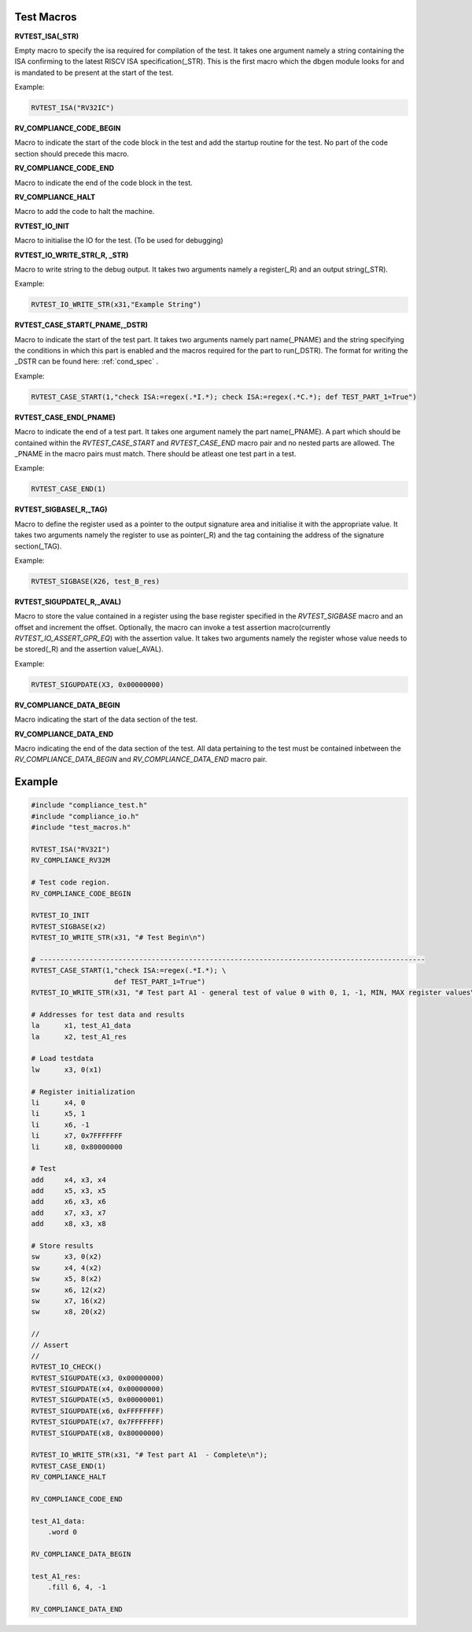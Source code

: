 .. _test_macros:

Test Macros
^^^^^^^^^^^

**RVTEST_ISA(_STR)**

Empty macro to specify the isa required for compilation of the test. It takes one argument namely a string containing the ISA confirming to the latest RISCV ISA specification(_STR).
This is the first macro which the dbgen module looks for and is mandated to be present at the start of the test.

Example:

.. code-block:: c

    RVTEST_ISA("RV32IC")

**RV_COMPLIANCE_CODE_BEGIN**

Macro to indicate the start of the code block in the test and add the startup routine for the test. 
No part of the code section should precede this macro. 

**RV_COMPLIANCE_CODE_END**

Macro to indicate the end of the code block in the test.

**RV_COMPLIANCE_HALT**

Macro to add the code to halt the machine.

**RVTEST_IO_INIT**

Macro to initialise the IO for the test. (To be used for debugging)

**RVTEST_IO_WRITE_STR(_R, _STR)**

Macro to write string to the debug output. It takes two arguments namely a register(_R) and an output string(_STR). 

Example:

.. code-block:: c

    RVTEST_IO_WRITE_STR(x31,"Example String")

**RVTEST_CASE_START(_PNAME,_DSTR)**

Macro to indicate the start of the test part. It takes two arguments namely part name(_PNAME) and the string specifying the conditions in which this part is enabled and the macros required for the part to run(_DSTR). The format for writing the _DSTR can be found here: :ref:`cond_spec` .

Example:

.. code-block:: c

    RVTEST_CASE_START(1,"check ISA:=regex(.*I.*); check ISA:=regex(.*C.*); def TEST_PART_1=True")

**RVTEST_CASE_END(_PNAME)**

Macro to indicate the end of a test part. It takes one argument namely the part name(_PNAME). A part which should be contained within the *RVTEST_CASE_START* and *RVTEST_CASE_END* macro pair and no nested parts are allowed. The _PNAME in the macro pairs must match. There should be atleast one test part in a test.

Example:

.. code-block:: c

    RVTEST_CASE_END(1)

**RVTEST_SIGBASE(_R,_TAG)**

Macro to define the register used as a pointer to the output signature area and initialise it with the appropriate value. It takes two arguments namely the register to use as pointer(_R) and the tag containing the address of the signature section(_TAG).

Example:

.. code-block:: c

    RVTEST_SIGBASE(X26, test_B_res)

**RVTEST_SIGUPDATE(_R,_AVAL)**

Macro to store the value contained in a register using the base register specified in the 
*RVTEST_SIGBASE* macro and an offset and increment the offset. Optionally, the macro can invoke a test assertion macro(currently *RVTEST_IO_ASSERT_GPR_EQ*) with the assertion value. It takes two arguments namely the register whose value needs 
to be stored(_R) and the assertion value(_AVAL). 

Example:

.. code-block:: c

    RVTEST_SIGUPDATE(X3, 0x00000000)

**RV_COMPLIANCE_DATA_BEGIN**

Macro indicating the start of the data section of the test.

**RV_COMPLIANCE_DATA_END**

Macro indicating the end of the data section of the test. All data pertaining to the test must be contained inbetween the *RV_COMPLIANCE_DATA_BEGIN* and *RV_COMPLIANCE_DATA_END* macro pair.

Example
^^^^^^^^
.. code-block:: none

    #include "compliance_test.h"
    #include "compliance_io.h"
    #include "test_macros.h"

    RVTEST_ISA("RV32I")
    RV_COMPLIANCE_RV32M

    # Test code region.
    RV_COMPLIANCE_CODE_BEGIN

    RVTEST_IO_INIT
    RVTEST_SIGBASE(x2)
    RVTEST_IO_WRITE_STR(x31, "# Test Begin\n")

    # ---------------------------------------------------------------------------------------------
    RVTEST_CASE_START(1,"check ISA:=regex(.*I.*); \
                        def TEST_PART_1=True")
    RVTEST_IO_WRITE_STR(x31, "# Test part A1 - general test of value 0 with 0, 1, -1, MIN, MAX register values\n");

    # Addresses for test data and results
    la      x1, test_A1_data
    la      x2, test_A1_res

    # Load testdata
    lw      x3, 0(x1)

    # Register initialization
    li      x4, 0
    li      x5, 1
    li      x6, -1
    li      x7, 0x7FFFFFFF
    li      x8, 0x80000000

    # Test
    add     x4, x3, x4
    add     x5, x3, x5
    add     x6, x3, x6
    add     x7, x3, x7
    add     x8, x3, x8

    # Store results
    sw      x3, 0(x2)
    sw      x4, 4(x2)
    sw      x5, 8(x2)
    sw      x6, 12(x2)
    sw      x7, 16(x2)
    sw      x8, 20(x2)

    //
    // Assert
    //
    RVTEST_IO_CHECK()
    RVTEST_SIGUPDATE(x3, 0x00000000)
    RVTEST_SIGUPDATE(x4, 0x00000000)
    RVTEST_SIGUPDATE(x5, 0x00000001)
    RVTEST_SIGUPDATE(x6, 0xFFFFFFFF)
    RVTEST_SIGUPDATE(x7, 0x7FFFFFFF)
    RVTEST_SIGUPDATE(x8, 0x80000000)

    RVTEST_IO_WRITE_STR(x31, "# Test part A1  - Complete\n");
    RVTEST_CASE_END(1)
    RV_COMPLIANCE_HALT

    RV_COMPLIANCE_CODE_END

    test_A1_data:
        .word 0

    RV_COMPLIANCE_DATA_BEGIN

    test_A1_res:
        .fill 6, 4, -1
    
    RV_COMPLIANCE_DATA_END




